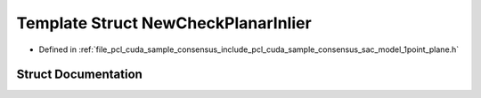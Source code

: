 .. _exhale_struct_structpcl_1_1cuda_1_1_new_check_planar_inlier:

Template Struct NewCheckPlanarInlier
====================================

- Defined in :ref:`file_pcl_cuda_sample_consensus_include_pcl_cuda_sample_consensus_sac_model_1point_plane.h`


Struct Documentation
--------------------


.. doxygenstruct:: pcl::cuda::NewCheckPlanarInlier
   :members:
   :protected-members:
   :undoc-members: